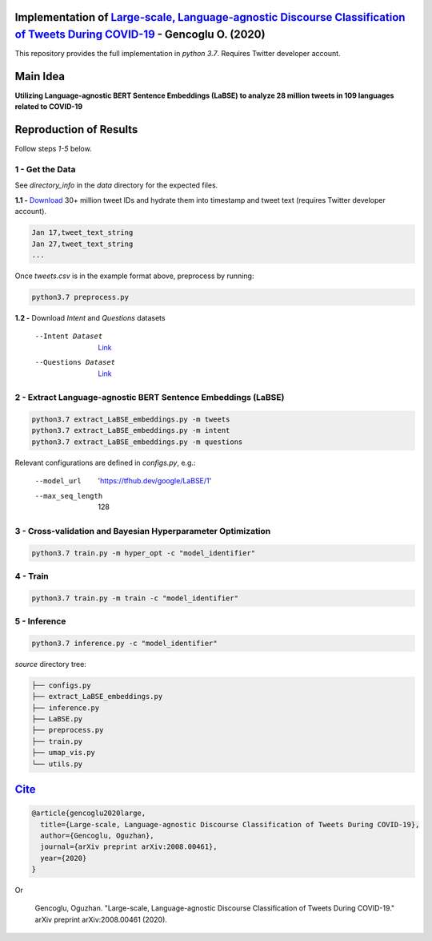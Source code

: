.. image:: https://github.com/ogencoglu/Language-agnostic_BERT_COVID19_Twitter/blob/master/media/timeline.png
   :width: 400

Implementation of `Large-scale, Language-agnostic Discourse Classification of Tweets During COVID-19 <https://arxiv.org/abs/2008.00461>`_ - Gencoglu O. (2020)
====================
This repository provides the full implementation in *python 3.7*. Requires Twitter developer account.

Main Idea
====================
**Utilizing Language-agnostic BERT Sentence Embeddings (LaBSE) to analyze 28 million tweets in 109 languages related to COVID-19**

.. raw:: html

    <img src="https://github.com/ogencoglu/Language-agnostic_BERT_COVID19_Twitter/blob/master/media/umap.png" height="700px" class="center">

Reproduction of Results
====================

Follow steps *1-5* below.

1 - Get the Data
--------------

See *directory_info* in the *data* directory for the expected files.

**1.1 -** `Download <https://zenodo.org/record/3738018#.Xya8tGMzbCJ>`_ 30+ million tweet IDs and hydrate them into timestamp and tweet text (requires Twitter developer account). 

.. code-block:: bash

   Jan 17,tweet_text_string
   Jan 27,tweet_text_string
   ...

Once *tweets.csv* is in the example format above, preprocess by running:

.. code-block:: bash

  python3.7 preprocess.py

**1.2 -** Download *Intent* and *Questions* datasets

  --Intent Dataset        `Link <https://fb.me/covid_mcid_dataset>`_
  --Questions Dataset     `Link <https://github.com/JerryWei03/COVID-Q>`_

2 - Extract Language-agnostic BERT Sentence Embeddings (LaBSE)
-------------------------------

.. code-block:: bash

  python3.7 extract_LaBSE_embeddings.py -m tweets
  python3.7 extract_LaBSE_embeddings.py -m intent
  python3.7 extract_LaBSE_embeddings.py -m questions

Relevant configurations are defined in *configs.py*, e.g.:

  --model_url                  'https://tfhub.dev/google/LaBSE/1'
  --max_seq_length             128

3 - Cross-validation and Bayesian Hyperparameter Optimization
-------------------------------

.. code-block:: bash

  python3.7 train.py -m hyper_opt -c "model_identifier"

4 - Train
-------------------------------

.. code-block:: bash

  python3.7 train.py -m train -c "model_identifier"

5 - Inference
-------------------------------

.. code-block:: bash

  python3.7 inference.py -c "model_identifier"

*source* directory tree:

.. code-block:: bash

  ├── configs.py
  ├── extract_LaBSE_embeddings.py
  ├── inference.py
  ├── LaBSE.py
  ├── preprocess.py
  ├── train.py
  ├── umap_vis.py
  └── utils.py
  
`Cite <https://scholar.google.com/scholar?hl=en&as_sdt=0%2C5&q=Large-scale%2C+Language-agnostic+Discourse+Classification+of+Tweets+During+COVID-19&btnG=>`_
====================
  
.. code-block::

    @article{gencoglu2020large,
      title={Large-scale, Language-agnostic Discourse Classification of Tweets During COVID-19},
      author={Gencoglu, Oguzhan},
      journal={arXiv preprint arXiv:2008.00461},
      year={2020}
    }
    
Or

    Gencoglu, Oguzhan. "Large-scale, Language-agnostic Discourse Classification of Tweets During COVID-19." arXiv preprint arXiv:2008.00461 (2020).
